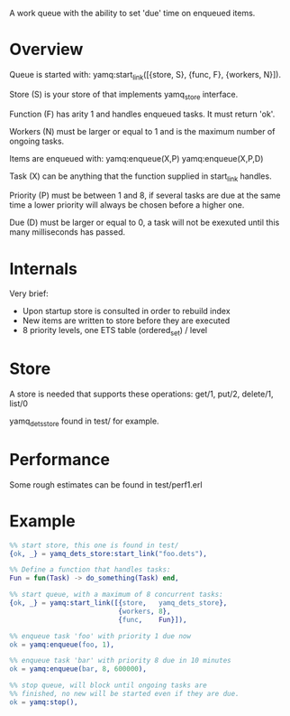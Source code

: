 A work queue with the ability to set 'due' time on enqueued items.

* Overview
Queue is started with:
yamq:start_link([{store, S}, {func, F}, {workers, N}]).

Store (S) is your store of that implements yamq_store interface.

Function (F) has arity 1 and handles enqueued tasks. It must
return 'ok'.

Workers (N) must be larger or equal to 1 and is the maximum
number of ongoing tasks.

Items are enqueued with:
yamq:enqueue(X,P)
yamq:enqueue(X,P,D)

Task (X) can be anything that the function supplied in
start_link handles.

Priority (P) must be between 1 and 8, if several tasks are
due at the same time a lower priority will always be chosen
before a higher one.

Due (D) must be larger or equal to 0, a task will not be
exexuted until this many milliseconds has passed.

* Internals
Very brief:
- Upon startup store is consulted in order to rebuild index
- New items are written to store before they are executed
- 8 priority levels, one ETS table (ordered_set) / level

* Store
A store is needed that supports these operations:
get/1, put/2, delete/1, list/0

yamq_dets_store found in test/ for example.

* Performance
Some rough estimates can be found in test/perf1.erl

* Example
#+BEGIN_SRC Erlang
%% start store, this one is found in test/
{ok, _} = yamq_dets_store:start_link("foo.dets"),

%% Define a function that handles tasks:
Fun = fun(Task) -> do_something(Task) end,

%% start queue, with a maximum of 8 concurrent tasks:
{ok, _} = yamq:start_link([{store,   yamq_dets_store},
                           {workers, 8},
                           {func,    Fun}]),

%% enqueue task 'foo' with priority 1 due now
ok = yamq:enqueue(foo, 1),

%% enqueue task 'bar' with priority 8 due in 10 minutes
ok = yamq:enqueue(bar, 8, 600000),

%% stop queue, will block until ongoing tasks are
%% finished, no new will be started even if they are due.
ok = yamq:stop(),

#+END_SRC

